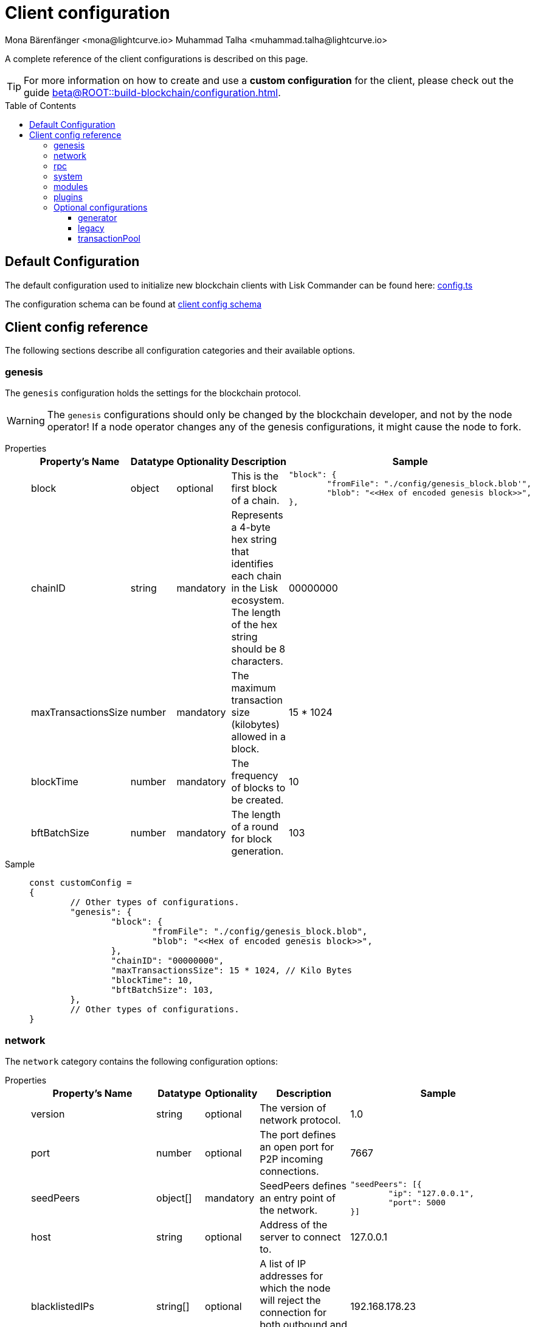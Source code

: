 = Client configuration
Mona Bärenfänger <mona@lightcurve.io> Muhammad Talha <muhammad.talha@lightcurve.io>
:description: The configuration reference covers the config object, the default values, and also a description of each value.
// Settings
:toc: preamble
:toclevels: 3
:page-toclevels: 3
:idprefix:
:idseparator: -
:v_sdk: development
// URLs
:url_github_sdk_configschema: https://github.com/LiskHQ/lisk-sdk/blob/{v_sdk}/framework/src/schema/application_config_schema.ts
:url_github_config_example: https://github.com/LiskHQ/lisk-sdk/blob/development/commander/src/utils/config.ts
:lisk_ID_system: https://lisk.com/blog/research/new-lisk-id-system
:url_plain_object_schema: https://github.com/LiskHQ/lisk-sdk/blob/238ed3166fe04856e855ff8d2dd328ae414666f7/framework/src/engine/generator/schemas.ts#L429
:url_encrypted_object_schema: https://github.com/LiskHQ/lisk-sdk/blob/238ed3166fe04856e855ff8d2dd328ae414666f7/framework/src/engine/generator/schemas.ts#L376
:url_key_derivation_lip66: https://github.com/LiskHQ/lips/blob/main/proposals/lip-0066.md
:keys_fixture: https://github.com/LiskHQ/lisk-sdk/blob/development/framework/src/testing/fixtures/keys_fixture.json
:url_mozilla_acao: https://developer.mozilla.org/en-US/docs/Web/HTTP/Headers/Access-Control-Allow-Origin
// Project URLs
:url_configure_app_guide: beta@ROOT::build-blockchain/configuration.adoc
:url_run_keys_create: beta@ROOT::run-blockchain/become-a-validator.adoc#creating-the-validator-keys
:url_run_key_path: beta@ROOT::run-blockchain/account-management.adoc#key-derivation-path

A complete reference of the client configurations is described on this page.

TIP: For more information on how to create and use a *custom configuration* for the client, please check out the guide xref:{url_configure_app_guide}[].

== Default Configuration
The default configuration used to initialize new blockchain clients with Lisk Commander can be found here: {url_github_config_example}[config.ts^]

The configuration schema can be found at {url_github_sdk_configschema}[client config schema^]

== Client config reference
The following sections describe all configuration categories and their available options.

=== genesis
The `genesis` configuration holds the settings for the blockchain protocol.

WARNING: The `genesis` configurations should only be changed by the blockchain developer, and not by the node operator!
If a node operator changes any of the genesis configurations, it might cause the node to fork.

[tabs]
=====
Properties::
+
--
[cols="2,1,1,2,4",options="header",stripes="hover"]
|===
|Property's Name
|Datatype
|Optionality
|Description
|Sample

| block
| object
| optional
| This is the first block of a chain.
a|[source,js]
----
"block": {
	"fromFile": "./config/genesis_block.blob'",
	"blob": "<<Hex of encoded genesis block>>",
},
----

| chainID
| string
| mandatory
| Represents a 4-byte hex string that identifies each chain in the Lisk ecosystem. The length of the hex string should be 8 characters.
| 00000000

| maxTransactionsSize
| number
| mandatory
| The maximum transaction size (kilobytes) allowed in a block.
| 15 * 1024

| blockTime
| number
| mandatory
| The frequency of blocks to be created.
| 10

| bftBatchSize
| number
| mandatory
| The length of a round for block generation.
| 103

|===

--
Sample::
+
--
[source,js]
----
const customConfig =
{
	// Other types of configurations.
	"genesis": {
		"block": {
			"fromFile": "./config/genesis_block.blob",
			"blob": "<<Hex of encoded genesis block>>",
		},
		"chainID": "00000000",
		"maxTransactionsSize": 15 * 1024, // Kilo Bytes
		"blockTime": 10,
		"bftBatchSize": 103,
	},
	// Other types of configurations.
}
----
--
=====

=== network 
The `network` category contains the following configuration options:

[tabs]
=====
Properties::
+
--
[cols="2,1,1,2,4",options="header",stripes="hover"]
|===
|Property's Name
|Datatype
|Optionality
|Description
|Sample

| version
| string
| optional
| The version of network protocol.
| 1.0
 
| port
| number
| optional
| The port defines an open port for P2P incoming connections.
| 7667
 
| seedPeers
| object[]
| mandatory
| SeedPeers defines an entry point of the network.
a|[source,js]
----
"seedPeers": [{
	"ip": "127.0.0.1",
	"port": 5000
}]
----
 
| host
| string
| optional
| Address of the server to connect to.
| 127.0.0.1
 
| blacklistedIPs
| string[]
| optional
| A list of IP addresses for which the node will reject the connection for both outbound and inbound connections.
| 192.168.178.23
 
| fixedPeers
| object[]
| optional
| A set of peers to which a node will always try to connect, for outbound connections.
a|[source,js]
----
"fixedPeers": [{
	"ip": "192.110.01.12",
	"port": 5000
}]
----
 
| whitelistedPeers
| object[]
| optional
| Set of peers that are always allowed to connect to the node through inbound connections.
a|[source,js]
----
"whitelistedPeers": [{
	"ip": "192.110.01.12",
	"port": 5000
}]
----
 
| maxOutboundConnections
| number
| optional
| The maximum number of outbound connections allowed.
| 20footnote:disclaimer[This is the default value.]
 
| maxInboundConnections
| number
| optional
| The maximum number of inbound connections allowed.
| 100footnote:disclaimer[This is the default value.]
 
| wsMaxPayload
| number
| optional
| The maximum size of the payload allowed per communication.
| 3048576footnote:disclaimer[This is the default value.]
 
| advertiseAddress
| boolean
| optional
| Defines whether to announce the IP/Port to other peers.
| truefootnote:disclaimer[This is the default value.]

|===

--
Sample::
+
--
[source,js]
----
const customConfig = 
{
	// Other types of configurations.
	"network": {
		"version": "1.0",  
		"seedPeers": [
			{
				"ip": "127.0.0.1",
				"port": 5000
			}
		],
		"port": 7667,
		"host": "127.0.0.1",  
		"blacklistedIPs": [
			"172.112,31.0",
			"172.112,31.2"
		],                                    
		"fixedPeers": [
			{
				"ip": "192.110.01.12",
				"port": 5000
			},
		],
		"whitelistedPeers": [
			{
				"ip": "192.110.01.12",
				"port": 5000
			},
		],                  
		"maxOutboundConnections": 20,                                   
		"maxInboundConnections": 100,                             
		"wsMaxPayload": 3048576,             
		"advertiseAddress": true,                           
		},
	// Other types of configurations.
}
----
--
=====

WARNING: The connectivity of the node might be negatively impacted if the `*fixedPeers*` configuration is used.
Beware of declaring only trustworthy peers in `*whitelistedPeers*` as these could attack a node with a denial-of-service attack because the banning mechanism is deactivated.

=== rpc
Apps on Lisk can communicate with a node via the `rpc` communication protocol.

[tabs]
=====
Properties::
+
--
[cols="2,1,1,2,4",options="header",stripes="hover"]
|===
|Property's Name
|Datatype
|Optionality
|Description
|Sample

| modes
| array
| mandatory
| Modes of communication between lisk node and external services.
| IPC, WS, HTTP

| port
| number
| mandatory
| Port to be used for a 'WS' connection.
| 7887

| host
| string
| mandatory
| Address of the server to connect.
| 127.0.0.1

| allowedMethods
| array
| optional
| Allowed methods for the node to use.
Add the `namespace`, to allow all endpoints of namespace, or `namespace_endpointName` to allow a specific endpoint.
`[*]` allows all methods, `[]` none.
| ["generator", "system", "random"]

| accessControlAllowOrigin
| string
| optional
| Defines the {url_mozilla_acao}[Access Control Allow Origin] for RPC requests.
| "*"

|===
--
Sample::
+
--
[source,js]
----
const customConfig =
{
	// Other types of configurations.
	"rpc": {
		"modes": ["IPC"],
		"port": 7887,
		"host": "127.0.0.1",
	},
	// Other types of configurations.
}
----
--
=====

=== system
The `system` configuration holds settings for the node.

[tabs]
=====
Properties::
+
--
[cols="2,1,1,2,4",options="header",stripes="hover"]
|===
|Property's Name
|Datatype
|Optionality
|Description
|Sample

| version
| string
| mandatory
| The version of the system.
| 1.0
 
| dataPath
| string
| mandatory
| DataPath defines the folder path for the client application data.
| ~/.lisk/beta-sdk-app

| keepEventsForHeights
| number
| mandatory
| Defines the number of blocks for which the events should be maintained by the system.
Usually, the events are based on the latest, given number of blocks.
| 300footnote:disclaimer[This is the default value.]

| logLevel
| string
| mandatory
| Level of the log to be maintained.
| info

| enableMetrics
| boolean
| optional
| Tracks certain events in the system.
//TODO: Update RPC API reference with system_getMetricReport endpoint and add link here
If enabled, metrics can be queried via the `system_getMetricReport` endpoint.
For development purposes.
| false

|===
--
Sample::
+
--
[source,js]
----
const customConfig = 
{
	// Other types of configurations.
	"system": {
		"version": "1.0",
		"dataPath": "~/.lisk/beta-sdk-app",
		"keepEventsForHeights": 300,
		"logLevel": "info",
	},
	// Other types of configurations.
}
----
--
=====

=== modules
`modules` contains the module-specific configuration options for the blockchain client.

WARNING: The `module` configurations should only be changed by the blockchain developer, and not by the node operator!
If a node operator changes any of the module-specific configurations, it might cause the node to fork.

Please check the available documentation for the respective module to learn about the available configuration options.

=== plugins
`plugins` contains the plugin-specific configuration options for the blockchain client.

Please check the available documentation for the respective plugin to learn about the available configuration options.

=== Optional configurations

==== generator
The `generator` configuration is used to read xref:{url_run_keys_create}[validator keys] from a file, which are then stored in the database.

[tabs]
=====
Properties::
+
--
[cols="2,1,1,2,4",options="header",stripes="hover"]
|===
|Property's Name
|Datatype
|Optionality
|Description
|Sample

| keys
| object
| optional
| Contains a path to the "keys" file of a generator/validator.
a|
[source,json]
----
{"fromFile": "keys.json"}
----

|===
--


Sample::
+
--
[source,js]
----
const customConfig =
{
	// Other types of configurations.
	"generator": {
		"keys": {
			"fromFile": "keys.json",
		},
	},
	// Other types of configurations.
}
----
--
=====

==== legacy
The `legacy` category contains the following configuration options:

[tabs]
=====
Properties::
+
--
[cols="2,1,1,2,4",options="header",stripes="hover"]
|===
|Property's Name
|Datatype
|Optionality
|Description
|Sample

| sync
| boolean
| optional
| Boolean if it will sync the legacy blocks or not.
| true

| brackets
| array
| mandatory
| Brackets specify the blocks of previous legacy blockchains.
For example, in Lisk Core v4, it will store the height from Core v3 where it starts from, and where it ended.
a|
[source,json]
----
[
    {
       "startHeight":1,
       "snapshotHeight":123,
       "snapshotBlockID":"0f4ea1c3cfb61b99d387b26aaadf57936a528e5c713c6e55aa06f4d621b7e6f0"
    }
]
----

|===

--
Sample::
+
--
[source,js]
----
const customConfig =
{
	// Other types of configurations.
	"legacy": {
		"sync": true,
		"brackets": [{"startHeight": 1,"snapshotHeight": 123,"snapshotBlockID": "0f4ea1c3cfb61b99d387b26aaadf57936a528e5c713c6e55aa06f4d621b7e6f0"}]
	},
	// Other types of configurations.
}
----
--
=====

==== transactionPool
This type of configuration holds the settings for the transaction pool.

[tabs]
=====
Properties::
+
--
[cols="2,1,1,2,4",options="header",stripes="hover"]
|===
|Property's Name
|Datatype
|Optionality
|Description
|Sample

| maxTransactions
| number
| optional
| The maximum number of transactions in the pool.
| 4096

| maxTransactionsPerAccount
| number
| optional
| The maximum number of transactions in the pool per sender account.
| 64

| transactionExpiryTime
| number
| optional
| Defines the timeout (milliseconds) of the transaction in the pool.
| 3 * 60 * 60 * 1000

| minEntranceFeePriority
| string
| optional
| The minimum fee required for a transaction to be added to the transaction pool.
| 0

| minReplacementFeeDifference
| string
| optional
| The difference of minimum fee required to replace a transaction with the same nonce
| 10

|===

--
Sample::
+
--
[source,js]
----
const customConfig =
{
	// Other types of configurations.
	"transactionPool": {
		"maxTransactions": 4096,
		"maxTransactionsPerAccount": 64,
		"transactionExpiryTime": 3 * 60 * 60 * 1000,
		"minEntranceFeePriority": "0",
		"minReplacementFeeDifference": "10",
	},
	// Other types of configurations.
}
----
--
=====







